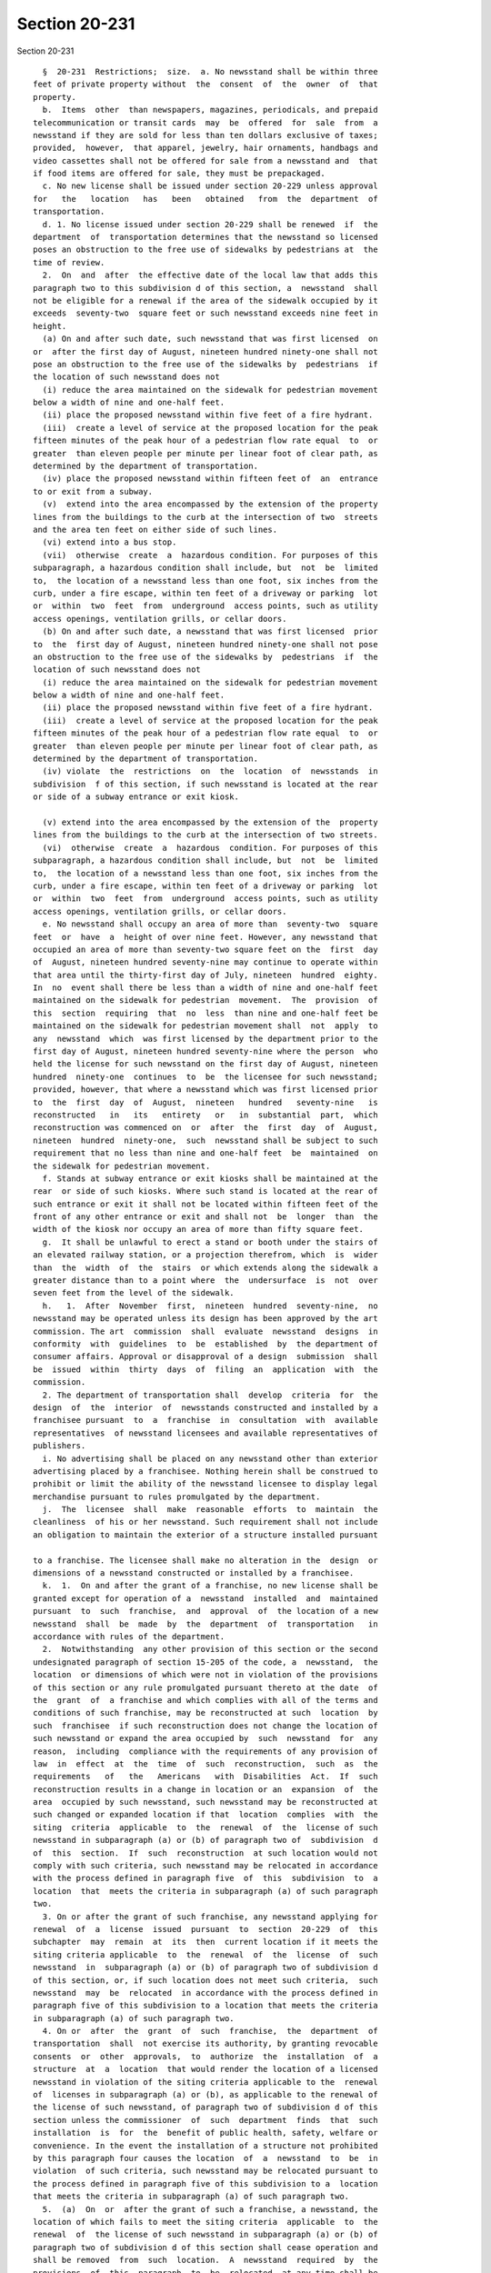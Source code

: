 Section 20-231
==============

Section 20-231 ::    
        
     
        §  20-231  Restrictions;  size.  a. No newsstand shall be within three
      feet of private property without  the  consent  of  the  owner  of  that
      property.
        b.  Items  other  than newspapers, magazines, periodicals, and prepaid
      telecommunication or transit cards  may  be  offered  for  sale  from  a
      newsstand if they are sold for less than ten dollars exclusive of taxes;
      provided,  however,  that apparel, jewelry, hair ornaments, handbags and
      video cassettes shall not be offered for sale from a newsstand and  that
      if food items are offered for sale, they must be prepackaged.
        c. No new license shall be issued under section 20-229 unless approval
      for   the   location   has   been   obtained   from  the  department  of
      transportation.
        d. 1. No license issued under section 20-229 shall be renewed  if  the
      department  of  transportation determines that the newsstand so licensed
      poses an obstruction to the free use of sidewalks by pedestrians at  the
      time of review.
        2.  On  and  after  the effective date of the local law that adds this
      paragraph two to this subdivision d of this section, a  newsstand  shall
      not be eligible for a renewal if the area of the sidewalk occupied by it
      exceeds  seventy-two  square feet or such newsstand exceeds nine feet in
      height.
        (a) On and after such date, such newsstand that was first licensed  on
      or  after the first day of August, nineteen hundred ninety-one shall not
      pose an obstruction to the free use of the sidewalks by  pedestrians  if
      the location of such newsstand does not
        (i) reduce the area maintained on the sidewalk for pedestrian movement
      below a width of nine and one-half feet.
        (ii) place the proposed newsstand within five feet of a fire hydrant.
        (iii)  create a level of service at the proposed location for the peak
      fifteen minutes of the peak hour of a pedestrian flow rate equal  to  or
      greater  than eleven people per minute per linear foot of clear path, as
      determined by the department of transportation.
        (iv) place the proposed newsstand within fifteen feet of  an  entrance
      to or exit from a subway.
        (v)  extend into the area encompassed by the extension of the property
      lines from the buildings to the curb at the intersection of two  streets
      and the area ten feet on either side of such lines.
        (vi) extend into a bus stop.
        (vii)  otherwise  create  a  hazardous condition. For purposes of this
      subparagraph, a hazardous condition shall include, but  not  be  limited
      to,  the location of a newsstand less than one foot, six inches from the
      curb, under a fire escape, within ten feet of a driveway or parking  lot
      or  within  two  feet  from  underground  access points, such as utility
      access openings, ventilation grills, or cellar doors.
        (b) On and after such date, a newsstand that was first licensed  prior
      to  the  first day of August, nineteen hundred ninety-one shall not pose
      an obstruction to the free use of the sidewalks by  pedestrians  if  the
      location of such newsstand does not
        (i) reduce the area maintained on the sidewalk for pedestrian movement
      below a width of nine and one-half feet.
        (ii) place the proposed newsstand within five feet of a fire hydrant.
        (iii)  create a level of service at the proposed location for the peak
      fifteen minutes of the peak hour of a pedestrian flow rate equal  to  or
      greater  than eleven people per minute per linear foot of clear path, as
      determined by the department of transportation.
        (iv) violate  the  restrictions  on  the  location  of  newsstands  in
      subdivision  f of this section, if such newsstand is located at the rear
      or side of a subway entrance or exit kiosk.
    
        (v) extend into the area encompassed by the extension of the  property
      lines from the buildings to the curb at the intersection of two streets.
        (vi)  otherwise  create  a  hazardous  condition. For purposes of this
      subparagraph, a hazardous condition shall include, but  not  be  limited
      to,  the location of a newsstand less than one foot, six inches from the
      curb, under a fire escape, within ten feet of a driveway or parking  lot
      or  within  two  feet  from  underground  access points, such as utility
      access openings, ventilation grills, or cellar doors.
        e. No newsstand shall occupy an area of more than  seventy-two  square
      feet  or  have  a  height of over nine feet. However, any newsstand that
      occupied an area of more than seventy-two square feet on the  first  day
      of  August, nineteen hundred seventy-nine may continue to operate within
      that area until the thirty-first day of July, nineteen  hundred  eighty.
      In  no  event shall there be less than a width of nine and one-half feet
      maintained on the sidewalk for pedestrian  movement.  The  provision  of
      this  section  requiring  that  no  less  than nine and one-half feet be
      maintained on the sidewalk for pedestrian movement shall  not  apply  to
      any  newsstand  which  was first licensed by the department prior to the
      first day of August, nineteen hundred seventy-nine where the person  who
      held the license for such newsstand on the first day of August, nineteen
      hundred  ninety-one  continues  to  be  the licensee for such newsstand;
      provided, however, that where a newsstand which was first licensed prior
      to  the  first  day  of  August,  nineteen   hundred   seventy-nine   is
      reconstructed   in   its   entirety   or   in  substantial  part,  which
      reconstruction was commenced on  or  after  the  first  day  of  August,
      nineteen  hundred  ninety-one,  such  newsstand shall be subject to such
      requirement that no less than nine and one-half feet  be  maintained  on
      the sidewalk for pedestrian movement.
        f. Stands at subway entrance or exit kiosks shall be maintained at the
      rear  or side of such kiosks. Where such stand is located at the rear of
      such entrance or exit it shall not be located within fifteen feet of the
      front of any other entrance or exit and shall not  be  longer  than  the
      width of the kiosk nor occupy an area of more than fifty square feet.
        g.  It shall be unlawful to erect a stand or booth under the stairs of
      an elevated railway station, or a projection therefrom, which  is  wider
      than  the  width  of  the  stairs  or which extends along the sidewalk a
      greater distance than to a point where  the  undersurface  is  not  over
      seven feet from the level of the sidewalk.
        h.   1.  After  November  first,  nineteen  hundred  seventy-nine,  no
      newsstand may be operated unless its design has been approved by the art
      commission. The art  commission  shall  evaluate  newsstand  designs  in
      conformity  with  guidelines  to  be  established  by  the department of
      consumer affairs. Approval or disapproval of a design  submission  shall
      be  issued  within  thirty  days  of  filing  an  application  with  the
      commission.
        2. The department of transportation shall  develop  criteria  for  the
      design  of  the  interior  of  newsstands constructed and installed by a
      franchisee pursuant  to  a  franchise  in  consultation  with  available
      representatives  of newsstand licensees and available representatives of
      publishers.
        i. No advertising shall be placed on any newsstand other than exterior
      advertising placed by a franchisee. Nothing herein shall be construed to
      prohibit or limit the ability of the newsstand licensee to display legal
      merchandise pursuant to rules promulgated by the department.
        j.  The  licensee  shall  make  reasonable  efforts  to  maintain  the
      cleanliness  of his or her newsstand. Such requirement shall not include
      an obligation to maintain the exterior of a structure installed pursuant
    
      to a franchise. The licensee shall make no alteration in the  design  or
      dimensions of a newsstand constructed or installed by a franchisee.
        k.  1.  On and after the grant of a franchise, no new license shall be
      granted except for operation of a  newsstand  installed  and  maintained
      pursuant  to  such  franchise,  and  approval  of  the location of a new
      newsstand  shall  be  made  by  the  department  of  transportation   in
      accordance with rules of the department.
        2.  Notwithstanding  any other provision of this section or the second
      undesignated paragraph of section 15-205 of the code, a  newsstand,  the
      location  or dimensions of which were not in violation of the provisions
      of this section or any rule promulgated pursuant thereto at the date  of
      the  grant  of  a franchise and which complies with all of the terms and
      conditions of such franchise, may be reconstructed at such  location  by
      such  franchisee  if such reconstruction does not change the location of
      such newsstand or expand the area occupied by  such  newsstand  for  any
      reason,  including  compliance with the requirements of any provision of
      law  in  effect  at  the  time  of  such  reconstruction,  such  as  the
      requirements   of   the   Americans   with  Disabilities  Act.  If  such
      reconstruction results in a change in location or an  expansion  of  the
      area  occupied by such newsstand, such newsstand may be reconstructed at
      such changed or expanded location if that  location  complies  with  the
      siting  criteria  applicable  to  the  renewal  of  the  license of such
      newsstand in subparagraph (a) or (b) of paragraph two of  subdivision  d
      of  this  section.  If  such  reconstruction  at such location would not
      comply with such criteria, such newsstand may be relocated in accordance
      with the process defined in paragraph five  of  this  subdivision  to  a
      location  that  meets the criteria in subparagraph (a) of such paragraph
      two.
        3. On or after the grant of such franchise, any newsstand applying for
      renewal  of  a  license  issued  pursuant  to  section  20-229  of  this
      subchapter  may  remain  at  its  then  current location if it meets the
      siting criteria applicable  to  the  renewal  of  the  license  of  such
      newsstand  in  subparagraph (a) or (b) of paragraph two of subdivision d
      of this section, or, if such location does not meet such criteria,  such
      newsstand  may  be  relocated  in accordance with the process defined in
      paragraph five of this subdivision to a location that meets the criteria
      in subparagraph (a) of such paragraph two.
        4. On or  after  the  grant  of  such  franchise,  the  department  of
      transportation  shall  not exercise its authority, by granting revocable
      consents  or  other  approvals,  to  authorize  the  installation  of  a
      structure  at  a  location  that would render the location of a licensed
      newsstand in violation of the siting criteria applicable to the  renewal
      of  licenses in subparagraph (a) or (b), as applicable to the renewal of
      the license of such newsstand, of paragraph two of subdivision d of this
      section unless the commissioner  of  such  department  finds  that  such
      installation  is  for  the  benefit of public health, safety, welfare or
      convenience. In the event the installation of a structure not prohibited
      by this paragraph four causes the location  of  a  newsstand  to  be  in
      violation  of such criteria, such newsstand may be relocated pursuant to
      the process defined in paragraph five of this subdivision to a  location
      that meets the criteria in subparagraph (a) of such paragraph two.
        5.  (a)  On  or  after the grant of such a franchise, a newsstand, the
      location of which fails to meet the siting criteria  applicable  to  the
      renewal  of  the license of such newsstand in subparagraph (a) or (b) of
      paragraph two of subdivision d of this section shall cease operation and
      shall be removed  from  such  location.  A  newsstand  required  by  the
      provisions  of  this  paragraph  to  be  relocated  at any time shall be
      eligible to be relocated to a site within a radius of five hundred  feet
    
      from  such  licensed  location,  referred  to  in  this  section  as the
      "catchment area", provided such site is identified by the  licensee  and
      meets  the  siting  criteria  applicable  to  the renewal of licenses in
      subparagraph  (a)  of  paragraph  two  of subdivision d of this section.
      Notwithstanding the preceding provisions of  this  subparagraph  (a)  of
      this paragraph five, a newsstand, the license for which is in full force
      and  effect,  shall  not  be  required  to  be replaced before September
      thirtieth, two thousand six, if the replacement  of  such  newsstand  is
      required  to occupy an expanded area solely because of the provisions of
      the Americans with  Disabilities  Act,  and  the  installation  of  such
      newsstand  at  such expanded location would not meet the siting criteria
      applicable  to  the  renewal  of  the  license  of  such  newsstand   in
      subparagraph (a) or (b) of such paragraph two.
        (b)  If  the  department of transportation determines that there is no
      site within such catchment area to which a newsstand may be relocated in
      accordance with subparagraph (a) of this paragraph five, the licensee of
      such newsstand may apply for a license for a new newsstand in accordance
      with the applicable provisions of this subchapter.
        6. The department of transportation shall conduct an inspection at the
      time of  the  reconstruction  and  installation  of  a  newsstand  by  a
      franchisee  in  accordance  with  paragraph  two of this subdivision. In
      addition, such department shall conduct inspections of all newsstands in
      the year two thousand eight and every six years thereafter to  determine
      whether  the  location for which each newsstand is licensed violates any
      laws, rules or regulations applicable to the review by  such  department
      of  applications  for  the renewal of licenses, notwithstanding that the
      term of such licenses is two years, and, except for determinations  made
      pursuant  to  inspections  made in accordance with such paragraph two of
      this subdivision at the time of the reconstruction and installation of a
      newsstand by a franchisee, the determination  by  such  department  that
      there is no such violation shall not be revised, except for a mistake of
      fact, by such department until such six year period has elapsed.
    
    
    
    
    
    
    